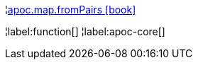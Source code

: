 ¦xref::overview/apoc.map/apoc.map.fromPairs.adoc[apoc.map.fromPairs icon:book[]] +


¦label:function[]
¦label:apoc-core[]
